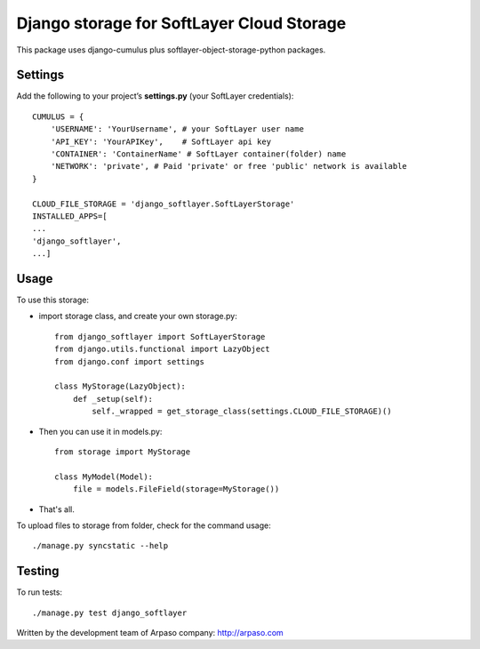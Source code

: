 ==========================================
Django storage for SoftLayer Cloud Storage
==========================================

This package uses django-cumulus plus softlayer-object-storage-python packages.

Settings
========

Add the following to your project’s **settings.py** (your SoftLayer credentials)::


    CUMULUS = {
        'USERNAME': 'YourUsername', # your SoftLayer user name
        'API_KEY': 'YourAPIKey',    # SoftLayer api key
        'CONTAINER': 'ContainerName' # SoftLayer container(folder) name
        'NETWORK': 'private', # Paid 'private' or free 'public' network is available
    }

    CLOUD_FILE_STORAGE = 'django_softlayer.SoftLayerStorage'
    INSTALLED_APPS=[
    ...
    'django_softlayer',
    ...]

Usage
=====

To use this storage:

* import storage class, and create your own storage.py::

    from django_softlayer import SoftLayerStorage
    from django.utils.functional import LazyObject
    from django.conf import settings

    class MyStorage(LazyObject):
        def _setup(self):
            self._wrapped = get_storage_class(settings.CLOUD_FILE_STORAGE)()

* Then you can use it in models.py::

    from storage import MyStorage

    class MyModel(Model):
        file = models.FileField(storage=MyStorage())

* That's all.
     
To upload files to storage from folder, check for the command usage::

    ./manage.py syncstatic --help

Testing
=======
To run tests::

    ./manage.py test django_softlayer


Written by the development team of Arpaso company: http://arpaso.com
